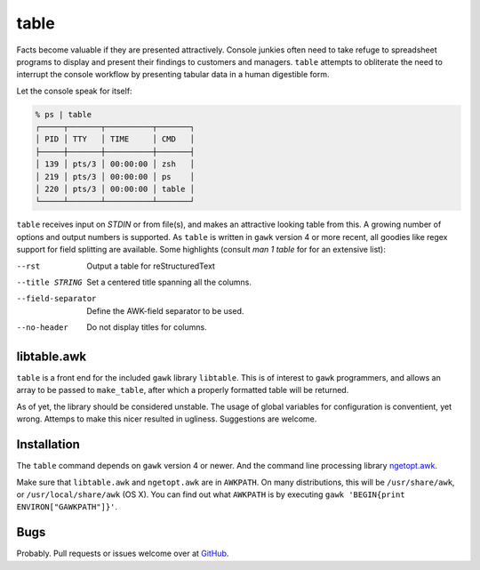 table
=====

Facts become valuable if they are presented attractively.  Console junkies often need to take refuge to spreadsheet programs to display and present their findings to customers and managers.  ``table`` attempts to obliterate the need to interrupt the console workflow by presenting tabular data in a human digestible form.  

Let the console speak for itself: 

.. code::

    % ps | table 
    ┌─────┬───────┬──────────┬───────┐
    │ PID │ TTY   │ TIME     │ CMD   │
    ├─────┼───────┼──────────┼───────┤
    │ 139 │ pts/3 │ 00:00:00 │ zsh   │
    │ 219 │ pts/3 │ 00:00:00 │ ps    │
    │ 220 │ pts/3 │ 00:00:00 │ table │
    └─────┴───────┴──────────┴───────┘


``table`` receives input on `STDIN` or from file(s), and makes an attractive looking table from this.  A growing number of options and output numbers is supported.  As ``table`` is written in ``gawk`` version 4 or more recent, all goodies like regex support for field splitting are available.  Some highlights (consult `man 1 table` for for an extensive list): 

--rst
    Output a table for reStructuredText

--title STRING
    Set a centered title spanning all the columns.

--field-separator
    Define the AWK-field separator to be used. 

--no-header
    Do not display titles for columns.

libtable.awk
++++++++++++

``table`` is a front end for the included ``gawk`` library ``libtable``.  This is of interest to ``gawk`` programmers, and allows an array to be passed to ``make_table``, after which a properly formatted table will be returned.

As of yet, the library should be considered unstable.  The usage of global variables for configuration is conventient, yet wrong.  Attemps to make this nicer resulted in ugliness.  Suggestions are welcome. 

Installation
++++++++++++

The ``table`` command depends on ``gawk`` version 4 or newer. And the command line processing library ngetopt.awk_.  

.. _ngetopt.awk: https://github.com/joepvd/ngetopt.awk

Make sure that ``libtable.awk`` and ``ngetopt.awk`` are in ``AWKPATH``.  On many distributions, this will be ``/usr/share/awk``, or ``/usr/local/share/awk`` (OS X). You can find out what ``AWKPATH`` is by executing ``gawk 'BEGIN{print ENVIRON["GAWKPATH"]}'``.


Bugs
++++

Probably.  Pull requests or issues welcome over at GitHub_.

.. _GitHub: https://github.com/joepvd/table





